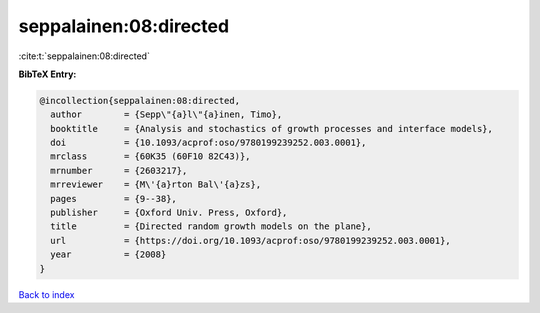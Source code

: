 seppalainen:08:directed
=======================

:cite:t:`seppalainen:08:directed`

**BibTeX Entry:**

.. code-block:: bibtex

   @incollection{seppalainen:08:directed,
     author        = {Sepp\"{a}l\"{a}inen, Timo},
     booktitle     = {Analysis and stochastics of growth processes and interface models},
     doi           = {10.1093/acprof:oso/9780199239252.003.0001},
     mrclass       = {60K35 (60F10 82C43)},
     mrnumber      = {2603217},
     mrreviewer    = {M\'{a}rton Bal\'{a}zs},
     pages         = {9--38},
     publisher     = {Oxford Univ. Press, Oxford},
     title         = {Directed random growth models on the plane},
     url           = {https://doi.org/10.1093/acprof:oso/9780199239252.003.0001},
     year          = {2008}
   }

`Back to index <../By-Cite-Keys.html>`_
